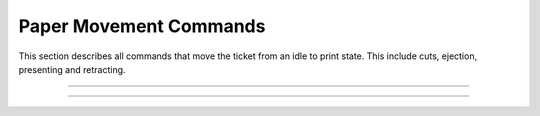 .. index:: Movement

Paper Movement Commands
==========================

This section describes all commands that move the ticket from an idle to print state. This include cuts, ejection,
presenting and retracting.

----------

.. raw:: latex

    \clearpage

.. _1b69:
.. index:: $1B $69 - Total Cut

.. py:attribute:: Total Cut - $1B $69

   Performs a full cut on the current ticket.

   :Notes:
       - If a ticket is not at least the minimum ticket size, then a blank portion will be printed/added to the ticket to make it the minimum size before the cut.
       - If nothing has been printed, then the command is ignored.

   :Format:
       ``Hex       $1B $69``  

       ``ASCII     ESC  i``  

       ``Decimal   27   105``

   :Range: ``None``
   :Default: ``None``
   :Related: :ref:`Form Feed<x0c>`

----------

.. raw:: latex

    \clearpage

.. _1D65:
.. index:: $1D $65 - Ejector

.. py:attribute:: Ejector - $1D $65

   Ejector Commands 

   :Notes:
       - The ``​m​`` parameter must be sent for ``n = 3``, and ``n = 32`` . 
       - The ``​t`` parameter must be sent for ``n = 32``.
       - When ``n = 3``, 32 and the value of ``m`` is longer than the current ticket, the ticket will be ejected the length of the ticket. 
       - When ``n = 2, 3, 5, 32``, the printer will cut the ticket before it executes. 
       - When ``n = 32``, and the printer is told to print another ticket, the current ticket will be ejected or retracted based on the printer configuration. When the timeout condition has been met, the ticket is ejected or retracted based on the printer configuration.  
       - When in continuous mode and  ``m = 3, 32``, the ticket is not presented any further if the ticket is at least the minimum ticket size. This command will just enable ticket pull detection and/or the set timeout.
       - This command controls the operation of the ejector and presenter. The command can be used to present, retract and/or produce a blank ticket. Also this command can enable and disable the ​continuous mode​ feature. The value of ``n​`` determines what the command will do and what additional (if any) parameters it may need. All additional parameters will use ``​m​``  or ``​t``.​ See table below.        

        +-----+--------------------------+-----------------------------------------------------------------------------------------------------------------+
        | n   | Args    | Description                                                                                                     |
        +=====+==========================+=================================================================================================================+
        | 1   | None                     | ``None``                                                                                                        |
        +-----+--------------------------+-----------------------------------------------------------------------------------------------------------------+
        | 2   | None                     | Retract ticket                                                                                                  |
        |     |                          |                                                                                                                 |
        |     |                          | - Only if paper retracting is enabled                                                                           |
        |     |                          |                                                                                                                 |        
        |     |                          | - This command will cut the ticket if it is not already                                                         |
        +-----+--------------------------+-----------------------------------------------------------------------------------------------------------------+
        | 3   | 0 ≤ m ≤ 255              | Present ticket with ``m`` steps                                                                                 |
        |     |                          |                                                                                                                 |
        |     |                          | - 1 step = 7 mm                                                                                                 |
        |     |                          |                                                                                                                 |        
        |     |                          | - This command will cut the ticket if it is not already.                                                        | 
        +-----+--------------------------+-----------------------------------------------------------------------------------------------------------------+
        | 5   | None                     | Eject ticket                                                                                                    |
        |     |                          |                                                                                                                 | 
        |     |                          | - This command will cut the ticket if it is not already                                                         |                
        +-----+--------------------------+-----------------------------------------------------------------------------------------------------------------+
        | 6   | None                     | Transmit ejector status byte                                                                                    |
        |     |                          |                                                                                                                 |          
        |     |                          | - See :ref:`Ejector Status Table<ejectorstatus>`                                                                |
        +-----+--------------------------+-----------------------------------------------------------------------------------------------------------------+
        | 18  | None                     | Disable dispenser continuous mode                                                                               |
        |     |                          |                                                                                                                 |
        |     |                          | - While printing, the ticket remains at printer bezel.                                                          |
        |     |                          |                                                                                                                 |         
        |     |                          |  - The ticket can be cut and presented to the customer                                                          |
        |     |                          |                                                                                                                 |         
        |     |                          |  - The ticket can be cut and retracted back in                                                                  |
        +-----+--------------------------+-----------------------------------------------------------------------------------------------------------------+
        | 20  | None                     | Enable dispenser continuous mode                                                                                |
        |     |                          |                                                                                                                 |        
        |     |                          | - While printing, the ticket is continuously pushed from outlet                                                 |
        |     |                          |                                                                                                                 |        
        |     |                          | - This is the default printer state on power up.                                                                |                         
        +-----+--------------------------+-----------------------------------------------------------------------------------------------------------------+
        | 32  | 0 ≤ m ≤ 255              | Present the ticket with m* steps and a timeout *t*                                                              |
        |     |                          |                                                                                                                 |        
        |     | 0 ≤ t ≤ 255              | - 1 step = 7 mm   if it is not already.                                                                         |
        |     |                          |                                                                                                                 | 
        |     |                          | - This command will cut the ticket if it is not already                                                         |               
        +-----+--------------------------+-----------------------------------------------------------------------------------------------------------------+          

        .. _ejectorstatus:
        .. index:: Ejector State Byte Table 

        +-----------------------------------------------------------------------+
        |     Ejector State Byte Table                                          |
        +-----+--------+------+---------+---------------------------------------+
        | BIT | OFF/ON | HEX  | DECIMAL | DESCRIPTION                           |
        +=====+========+======+=========+=======================================+
        | 0   | Off    | 00   | 0       | Paper is present                      |
        |     +--------+------+---------+---------------------------------------+
        |     | On     | 01   | 8       | Near paper end                        |
        +-----+--------+------+---------+---------------------------------------+
        | 1   | Off    | 00   | 0       | ``Reserved``                          |
        +-----+--------+------+---------+---------------------------------------+
        | 2   | Off    | 00   | 0       | Paper is not present at printer entry |
        |     +--------+------+---------+---------------------------------------+
        |     | On     | 04   | 8       | Paper is present at printer entry     |
        +-----+--------+------+---------+---------------------------------------+
        | 3   | Off    | 00   | 0       | No presented ticket at output         |
        |     +--------+------+---------+---------------------------------------+
        |     | On     | 08   | 8       | Presented ticket at output            |
        +-----+--------+------+---------+---------------------------------------+
        | 4   | Off    | 00   | 0       | Printer’s stepper motor is off        |
        |     +--------+------+---------+---------------------------------------+
        |     | On     | 10   | 16      | Printer’s stepper motor is on         |
        +-----+--------+------+---------+---------------------------------------+
        | 5   | Off    | 00   | 0       | Printer’s ejector motor is off        |
        |     +--------+------+---------+---------------------------------------+
        |     | On     | 20   | 32      | Printer’s ejector motor is on         |
        +-----+--------+------+---------+---------------------------------------+
        | 6   | Off    | 00   | 0       | No error                              |
        |     +--------+------+---------+---------------------------------------+
        |     | On     | 40   | 64      | Error                                 |
        +-----+--------+------+---------+---------------------------------------+
        | 7   | Off    | 00   | 0       | Printer has no jam                    |
        |     +--------+------+---------+---------------------------------------+
        |     | On     | 80   | 128     | Printer is jammed                     |
        +-----+--------+------+---------+---------------------------------------+

   :Format:
       ``Hex       $1B $65  n   m   t``  

       ``ASCII     GS   E   n   m   t``  

       ``Decimal   29   101 n   m   t``

   :Range: 
     ``1 ≤ n ≤ 3, 5 ≤ n ≤ 6, n = 18, n = 20, n = 32``

     ``0 ≤ m ≤ 255`` 

     ``0 ≤ t ≤ 255``
   :Default: ``N/A``
   :Related: :ref:`Form Feed<x0c>`    
   :Example clear paper path:
    .. code-block:: none

        write("\x1d\x65\x05")   # Eject Ticket
        write("\x1d\x65\x02")   # Retract Ticket
        
   :Example cut and present printed ticket:
    .. code-block:: none

        write("\x1d\x65\x03\x0c")       # Present 84 mm
        write("\x1d\x65\x20\x0c\x1e")   # Present 84 mm with timeout of 30 seconds 

   :Example Set and clear continuous mode:
    .. code-block:: none

        write("\x1d\x65\x14")   # Set continuous mode
        write("\x1d\x65\x12")   # Disable continuous mode      
